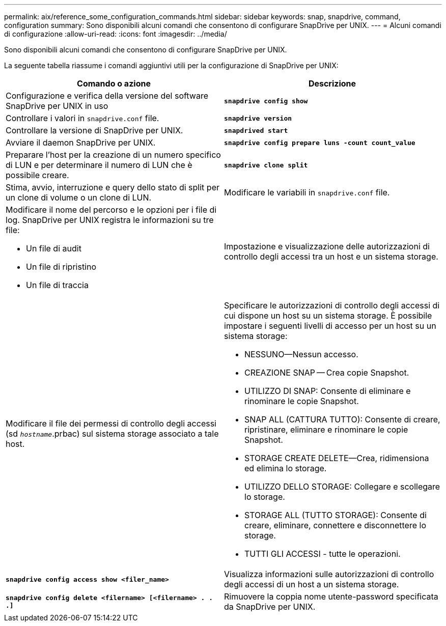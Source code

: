 ---
permalink: aix/reference_some_configuration_commands.html 
sidebar: sidebar 
keywords: snap, snapdrive, command, configuration 
summary: Sono disponibili alcuni comandi che consentono di configurare SnapDrive per UNIX. 
---
= Alcuni comandi di configurazione
:allow-uri-read: 
:icons: font
:imagesdir: ../media/


[role="lead"]
Sono disponibili alcuni comandi che consentono di configurare SnapDrive per UNIX.

La seguente tabella riassume i comandi aggiuntivi utili per la configurazione di SnapDrive per UNIX:

|===
| Comando o azione | Descrizione 


 a| 
Configurazione e verifica della versione del software SnapDrive per UNIX in uso



 a| 
`*snapdrive config show*`
 a| 
Controllare i valori in `snapdrive.conf` file.



 a| 
`*snapdrive version*`
 a| 
Controllare la versione di SnapDrive per UNIX.



 a| 
`*snapdrived start*`
 a| 
Avviare il daemon SnapDrive per UNIX.



 a| 
`*snapdrive config prepare luns -count count_value*`
 a| 
Preparare l'host per la creazione di un numero specifico di LUN e per determinare il numero di LUN che è possibile creare.



 a| 
`*snapdrive clone split*`
 a| 
Stima, avvio, interruzione e query dello stato di split per un clone di volume o un clone di LUN.



 a| 
Modificare le variabili in `snapdrive.conf` file.
 a| 
Modificare il nome del percorso e le opzioni per i file di log. SnapDrive per UNIX registra le informazioni su tre file:

* Un file di audit
* Un file di ripristino
* Un file di traccia




 a| 
Impostazione e visualizzazione delle autorizzazioni di controllo degli accessi tra un host e un sistema storage.



 a| 
Modificare il file dei permessi di controllo degli accessi (sd `_hostname_`.prbac) sul sistema storage associato a tale host.
 a| 
Specificare le autorizzazioni di controllo degli accessi di cui dispone un host su un sistema storage. È possibile impostare i seguenti livelli di accesso per un host su un sistema storage:

* NESSUNO--Nessun accesso.
* CREAZIONE SNAP -- Crea copie Snapshot.
* UTILIZZO DI SNAP: Consente di eliminare e rinominare le copie Snapshot.
* SNAP ALL (CATTURA TUTTO): Consente di creare, ripristinare, eliminare e rinominare le copie Snapshot.
* STORAGE CREATE DELETE--Crea, ridimensiona ed elimina lo storage.
* UTILIZZO DELLO STORAGE: Collegare e scollegare lo storage.
* STORAGE ALL (TUTTO STORAGE): Consente di creare, eliminare, connettere e disconnettere lo storage.
* TUTTI GLI ACCESSI - tutte le operazioni.




 a| 
`*snapdrive config access show <filer_name>*`
 a| 
Visualizza informazioni sulle autorizzazioni di controllo degli accessi di un host a un sistema storage.



 a| 
`*snapdrive config delete <filername> [<filername> . . .]*`
 a| 
Rimuovere la coppia nome utente-password specificata da SnapDrive per UNIX.

|===